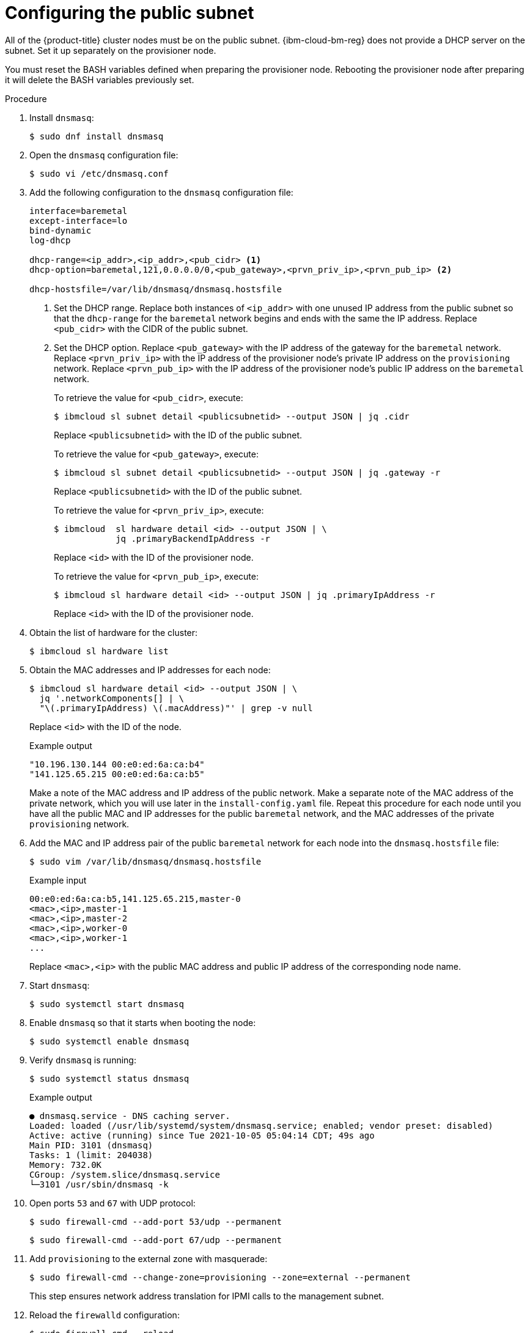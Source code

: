 // This is included in the following assemblies:
//
// installing_ibm_cloud/install-ibm-cloud-installing-on-ibm-cloud.adoc

:_mod-docs-content-type: PROCEDURE
[id="configuring-the-public-subnet_{context}"]
= Configuring the public subnet

All of the {product-title} cluster nodes must be on the public subnet. {ibm-cloud-bm-reg} does not provide a DHCP server on the subnet. Set it up separately on the provisioner node.

You must reset the BASH variables defined when preparing the provisioner node. Rebooting the provisioner node after preparing it will delete the BASH variables previously set.

.Procedure

. Install `dnsmasq`:
+
[source,terminal]
----
$ sudo dnf install dnsmasq
----

. Open the `dnsmasq` configuration file:
+
[source,terminal]
----
$ sudo vi /etc/dnsmasq.conf
----

. Add the following configuration to the `dnsmasq` configuration file:
+
[source,text]
----
interface=baremetal
except-interface=lo
bind-dynamic
log-dhcp

dhcp-range=<ip_addr>,<ip_addr>,<pub_cidr> <1>
dhcp-option=baremetal,121,0.0.0.0/0,<pub_gateway>,<prvn_priv_ip>,<prvn_pub_ip> <2>

dhcp-hostsfile=/var/lib/dnsmasq/dnsmasq.hostsfile
----
+
<1> Set the DHCP range. Replace both instances of `<ip_addr>` with one unused IP address from the public subnet so that the `dhcp-range` for the `baremetal` network begins and ends with the same the IP address. Replace `<pub_cidr>` with the CIDR of the public subnet.
+
<2> Set the DHCP option. Replace `<pub_gateway>` with the IP address of the gateway for the `baremetal` network. Replace `<prvn_priv_ip>` with the IP address of the provisioner node's private IP address on the `provisioning` network. Replace `<prvn_pub_ip>` with the IP address of the provisioner node's public IP address on the `baremetal` network.
+
To retrieve the value for `<pub_cidr>`, execute:
+
[source,terminal]
----
$ ibmcloud sl subnet detail <publicsubnetid> --output JSON | jq .cidr
----
+
Replace `<publicsubnetid>` with the ID of the public subnet.
+
To retrieve the value for `<pub_gateway>`, execute:
+
[source,terminal]
----
$ ibmcloud sl subnet detail <publicsubnetid> --output JSON | jq .gateway -r
----
+
Replace `<publicsubnetid>` with the ID of the public subnet.
+
To retrieve the value for `<prvn_priv_ip>`, execute:
+
[source,terminal]
----
$ ibmcloud  sl hardware detail <id> --output JSON | \
            jq .primaryBackendIpAddress -r
----
+
Replace `<id>` with the ID of the provisioner node.
+
To retrieve the value for `<prvn_pub_ip>`, execute:
+
[source,terminal]
----
$ ibmcloud sl hardware detail <id> --output JSON | jq .primaryIpAddress -r
----
+
Replace `<id>` with the ID of the provisioner node.

. Obtain the list of hardware for the cluster:
+
[source,terminal]
----
$ ibmcloud sl hardware list
----

. Obtain the MAC addresses and IP addresses for each node:
+
[source,terminal]
----
$ ibmcloud sl hardware detail <id> --output JSON | \
  jq '.networkComponents[] | \
  "\(.primaryIpAddress) \(.macAddress)"' | grep -v null
----
+
Replace `<id>` with the ID of the node.
+
.Example output
[source,terminal]
----
"10.196.130.144 00:e0:ed:6a:ca:b4"
"141.125.65.215 00:e0:ed:6a:ca:b5"
----
+
Make a note of the MAC address and IP address of the public network. Make a separate note of the MAC address of the private network, which you will use later in the `install-config.yaml` file. Repeat this procedure for each node until you have all the public MAC and IP addresses for the public `baremetal` network, and the MAC addresses of the private `provisioning` network.

. Add the MAC and IP address pair of the public `baremetal` network for each node into the `dnsmasq.hostsfile` file:
+
[source,terminal]
----
$ sudo vim /var/lib/dnsmasq/dnsmasq.hostsfile
----
+
.Example input
[source,text]
----
00:e0:ed:6a:ca:b5,141.125.65.215,master-0
<mac>,<ip>,master-1
<mac>,<ip>,master-2
<mac>,<ip>,worker-0
<mac>,<ip>,worker-1
...
----
+
Replace `<mac>,<ip>` with the public MAC address and public IP address of the corresponding node name.

. Start `dnsmasq`:
+
[source,terminal]
----
$ sudo systemctl start dnsmasq
----

. Enable `dnsmasq` so that it starts when booting the node:
+
[source,terminal]
----
$ sudo systemctl enable dnsmasq
----

. Verify `dnsmasq` is running:
+
[source,terminal]
----
$ sudo systemctl status dnsmasq
----
+
.Example output
[source,terminal]
----
● dnsmasq.service - DNS caching server.
Loaded: loaded (/usr/lib/systemd/system/dnsmasq.service; enabled; vendor preset: disabled)
Active: active (running) since Tue 2021-10-05 05:04:14 CDT; 49s ago
Main PID: 3101 (dnsmasq)
Tasks: 1 (limit: 204038)
Memory: 732.0K
CGroup: /system.slice/dnsmasq.service
└─3101 /usr/sbin/dnsmasq -k
----

. Open ports `53` and `67` with UDP protocol:
+
[source,terminal]
----
$ sudo firewall-cmd --add-port 53/udp --permanent
----
+
[source,terminal]
----
$ sudo firewall-cmd --add-port 67/udp --permanent
----

. Add `provisioning` to the external zone with masquerade:
+
[source,terminal]
----
$ sudo firewall-cmd --change-zone=provisioning --zone=external --permanent
----
+
This step ensures network address translation for IPMI calls to the management subnet.

. Reload the `firewalld` configuration:
+
[source,terminal]
----
$ sudo firewall-cmd --reload
----
